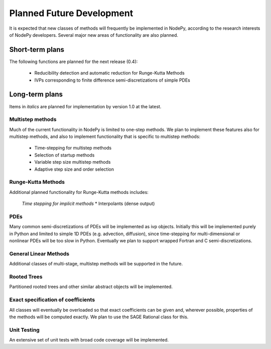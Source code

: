 ================================
Planned Future Development
================================

It is expected that new classes of methods will frequently be
implemented in NodePy, according to the research interests of
NodePy developers.
Several major new areas of functionality are also planned.

Short-term plans
================================

The following functions are planned for the next release (0.4):

    * Reducibility detection and automatic reduction for Runge-Kutta Methods
    * IVPs corresponding to finite difference semi-discretizations of simple PDEs


Long-term plans
================================

Items in *italics* are planned for implementation by version 1.0 at the latest.


Multistep methods
---------------------------

Much of the current functionality in NodePy is limited to one-step
methods.  We plan to implement these features also for multistep
methods, and also to implement functionality that is specific to
multistep methods:

    * Time-stepping for multistep methods
    * Selection of startup methods
    * Variable step size multistep methods
    * Adaptive step size and order selection

Runge-Kutta Methods
---------------------------
Additional planned functionality for Runge-Kutta methods includes:

    *Time stepping for implicit methods*
    * Interpolants (dense output)


PDEs
---------------------------

Many common semi-discretizations of PDEs will be implemented as
ivp objects.  Initially this will be implemented purely in Python and
limited to simple 1D PDEs (e.g. advection, diffusion), since 
time-stepping for multi-dimensional or nonlinear PDEs will be too
slow in Python.  Eventually we plan to support wrapped Fortran and C
semi-discretizations.

General Linear Methods
---------------------------
Additional classes of multi-stage, multistep methods will be supported
in the future.

Rooted Trees
---------------------------
Partitioned rooted trees and other similar abstract objects will be implemented.

Exact specification of coefficients
---------------------------

All classes will eventually be overloaded so that exact coefficients
can be given and, wherever possible, properties of the methods will 
be computed exactly.  We plan to use the SAGE Rational class for this.

Unit Testing
---------------------------

An extensive set of unit tests with broad code coverage will be implemented.
